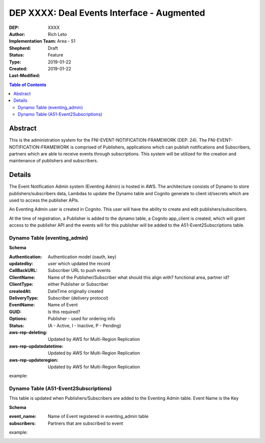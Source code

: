 
===============================
DEP XXXX: Deal Events Interface - Augmented
===============================

:DEP: XXXX
:Author: Rich Leto
:Implementation Team: Area - 51
:Shepherd: 
:Status: Draft
:Type: Feature
:Created: 2019-01-22
:Last-Modified: 2019-01-22

.. contents:: Table of Contents
   :depth: 3
   :local:


Abstract
========

This is the administration system for the FNI-EVENT-NOTIFICATION-FRAMEWORK (DEP: 24).  The FNI-EVENT-NOTIFICATION-FRAMEWORK is comprised of Publishers, applications which can publish notifications and Subscribers, partners which are able to receive events through subscriptions. This system will be utilized for the creation and maintenance of publishers and subscribers.

Details
=======

The Event Notification Admin system (Eventing Admin) is hosted in AWS. The architecture consists of Dynamo to store publishers/subscribers data, Lambdas to update the Dynamo table and Cognito generate to client id/secrets which are used to access the publisher APIs.

An Eventing Admin user is created in Cognito.  This user will have the ability to create and edit publishers/subscribers.

At the time of registration, a Publisher is added to the dynamo table, a Cognito app_client is created, which will grant access to the publisher API and the events will for this publisher will be added to the A51-Event2Subscriptions table.


Dynamo Table (eventing_admin)
----------

**Schema**

:Authentication: Authentication model (oauth, key)
:updatedby: user which updated the record
:CallBackURL: Subscriber URL to push events
:ClientName: Name of the Publisher/Subscriber what should this align with? functional area, partner id?
:ClientType: either Publisher or Subscriber
:createdAt: DateTime originally created
:DeliveryType: Subscriber (delivery protocol)
:EventName: Name of Event
:GUID: Is this required?
:Options: Publisher - used for ordering info
:Status: (A - Active, I - Inactive, P - Pending)
:aws-rep-deleting: Updated by AWS for Multi-Region Replication
:aws-rep-updatedatetime: Updated by AWS for Multi-Region Replication
:aws-rep-updateregion: Updated by AWS for Multi-Region Replication

example:
 .. code-block:: JSON
  {
    "Authentication": "oauth",
    "aws-rep-deleting": "false",
    "aws-rep-updatedatetime": "1546466988.009001",
    "aws-rep-updateregion": "us-west-2",
    "updatedby": "ADM3212",
    "CallBackURL": "http://test.com",
    "ClientName": "one",
    "ClientType": "pub",
    "createdAt": "1546466988.009001",
    "DeliveryType": "http",
    "EventName": "A",
    "GUID": "ABSLSL",
    "Options": "{}",
    "Status": "A"
  }

Dynamo Table (A51-Event2Subscriptions)
----------
This table is updated when Publishers/Subscribers are added to the Eventing Admin table.  Event Name is the Key

**Schema**

:event_name: Name of Event registered in eventing_admin table
:subscribers: Partners that are subscribed to event

example:
 .. code-block:: JSON
  {
    "event_name": "A",
    "subscribers": "{"sub01", "sub03.fifo"},
  }
